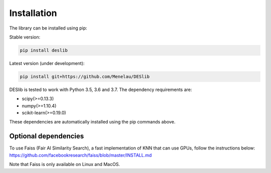 .. _installation:

============
Installation
============

The library can be installed using pip:

Stable version:

.. code-block:: bash

    pip install deslib

Latest version (under development):

.. code-block:: bash

    pip install git+https://github.com/Menelau/DESlib

DESlib is tested to work with Python 3.5, 3.6 and 3.7. The dependency requirements are:

* scipy(>=0.13.3)
* numpy(>=1.10.4)
* scikit-learn(>=0.19.0)

These dependencies are automatically installed using the pip commands above.

Optional dependencies
=====================
To use Faiss (Fair AI Similarity Search), a fast implementation of KNN that can use GPUs, follow the instructions below:
https://github.com/facebookresearch/faiss/blob/master/INSTALL.md

Note that Faiss is only available on Linux and MacOS.